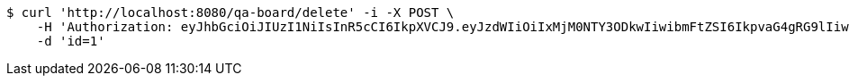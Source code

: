 [source,bash]
----
$ curl 'http://localhost:8080/qa-board/delete' -i -X POST \
    -H 'Authorization: eyJhbGciOiJIUzI1NiIsInR5cCI6IkpXVCJ9.eyJzdWIiOiIxMjM0NTY3ODkwIiwibmFtZSI6IkpvaG4gRG9lIiwiaWF0IjoxNTE2MjM5MDIyLCJyb2xlcyI6WyJVU0VSIl19.TXam8pxYmhfzIZwslJmt89EusXjJnLdSt9VyK3gqHrc' \
    -d 'id=1'
----